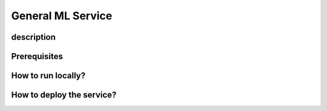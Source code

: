 General ML Service
================================================

description
------------

Prerequisites
--------------

How to run locally?
-------------------

How to deploy the service?
--------------------------


